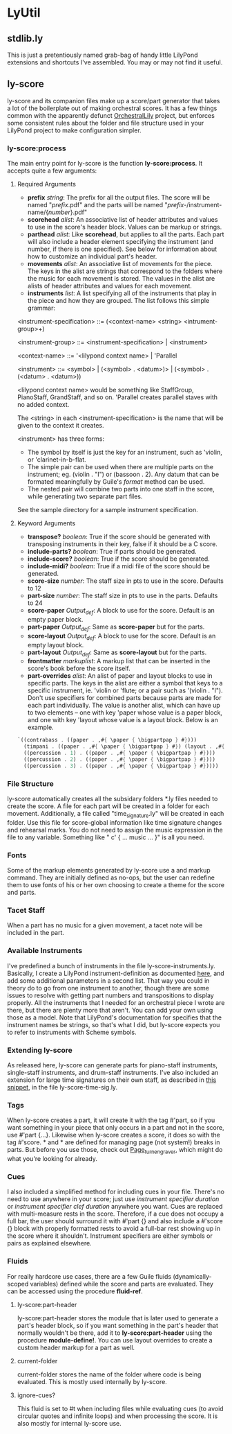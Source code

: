 #+AUTHOR: Mark Witmer

* LyUtil

** stdlib.ly
This is just a pretentiously named grab-bag of handy little LilyPond
extensions and shortcuts I've assembled. You may or may not find it
useful.

** ly-score

ly-score and its companion files make up a score/part generator that
takes a lot of the boilerplate out of making orchestral scores. It has
a few things common with the apparently defunct [[http://wiki.kainhofer.com/lilypond/orchestrallily][OrchestralLily]]
project, but enforces some consistent rules about the folder and file
structure used in your LilyPond project to make configuration simpler.

*** ly-score:process
The main entry point for ly-score is the function
*ly-score:process*. It accepts quite a few arguments:

**** Required Arguments

- *prefix* /string/: The prefix for all the output files. The score
  will be named "/prefix/.pdf" and the parts will be named
  "/prefix/-/instrument-name/{/number/}.pdf"
- *scorehead* /alist/: An associative list of header attributes and
  values to use in the score's header block. Values can be markup or
  strings.
- *parthead* /alist/: Like *scorehead*, but applies to all the
  parts. Each part will also include a header element specifying the
  instrument (and number, if there is one specified). See below for
  information about how to customize an individual part's header.
- *movements* /alist/: An associative list of movements for the
  piece. The keys in the alist are strings that correspond to the
  folders where the music for each movement is stored. The values in
  the alist are alists of header attributes and values for each
  movement.
- *instruments* /list/: A list specifying all of the instruments that
  play in the piece and how they are grouped. The list follows this
  simple grammar:

<instrument-specification> ::= (<context-name> <string> <intrument-group>+)

<instrument-group> ::= <instrument-specification> | <instrument>

<context-name> ::= '<lilypond context name> | 'Parallel

<instrument> ::= <symbol> | (<symbol> . <datum>)> | (<symbol> . (<datum> . <datum>))

<lilypond context name> would be something like StaffGroup,
PianoStaff, GrandStaff, and so on. 'Parallel creates parallel staves
with no added context.

The <string> in each <instrument-specification> is the name that will
be given to the context it creates.

<instrument> has three forms:

- The symbol by itself is just the key for an instrument, such as
  'violin, or 'clarinet-in-b-flat.
- The simple pair can be used when there are multiple parts on the
  instrument; eg. (violin . "I") or (bassoon . 2). Any datum that can
  be formated meaningfully by Guile's /format/ method can be used.
- The nested pair will combine two parts into one staff in the score,
  while generating two separate part files.

See the sample directory for a sample instrument specification.

**** Keyword Arguments
- *transpose?* /boolean/: True if the score should be generated with
  transposing instruments in their key, false if it should be a C
  score.
- *include-parts?* /boolean/: True if parts should be generated.
- *include-score?* /boolean/: True if the score should be generated.
- *include-midi?* /boolean/: True if a midi file of the score should
  be generated.
- *score-size* /number/: The staff size in pts to use in the
  score. Defaults to 12
- *part-size* /number/: The staff size in pts to use in the
  parts. Defaults to 24
- *score-paper* /Output_def/: A \paper block to use for the
  score. Default is an empty paper block.
- *part-paper* /Output_def/: Same as *score-paper* but for the parts.
- *score-layout* /Output_def/: A \layout block to use for the
  score. Default is an empty layout block.
- *part-layout* /Output_def/: Same as *score-layout* but for the parts.
- *frontmatter* /markuplist/: A markup list that can be inserted in
  the score's book before the score itself.
- *part-overrides* /alist/: An alist of paper and layout blocks to use
  in specific parts. The keys in the alist are either a symbol that
  keys to a specific instrument, ie. 'violin or 'flute; or a pair such
  as '(violin . "I"). Don't use specifiers for combined parts because
  parts are made for each part individually. The value is another
  alist, which can have up to two elements -- one with key 'paper
  whose value is a paper block, and one with key 'layout whose value
  is a layout block. Below is an example.

#+BEGIN_SRC Scheme
`((contrabass . ((paper . ,#{ \paper { \bigpartpap } #})))
  (timpani . ((paper . ,#{ \paper { \bigpartpap } #}) (layout . ,#{ \layout { \timpanilayout } #})))
  ((percussion . 1) . ((paper . ,#{ \paper { \bigpartpap } #})))
  ((percussion . 2) . ((paper . ,#{ \paper { \bigpartpap } #})))
  ((percussion . 3) . ((paper . ,#{ \paper { \bigpartpap } #}))))
#+END_SRC
*** File Structure
ly-score automatically creates all the subsidary folders *.ly files
needed to create the score. A file for each part will be created in a
folder for each movement. Additionally, a file called
"time_signature.ly" will be created in each folder. Use this file for
score-global information like time signature changes and rehearsal
marks.  You do not need to assign the music expression in the file to
any variable. Something like "\relative c' { ... music ... }" is all
you need.
*** Fonts
Some of the markup elements generated by ly-score use a \mainfont and
\secondaryfont markup command. They are initially defined as no-ops,
but the user can redefine them to use fonts of his or her own choosing
to create a theme for the score and parts.
*** Tacet Staff
When a part has no music for a given movement, a tacet note will be
included in the part.
*** Available Instruments
I've predefined a bunch of instruments in the file
ly-score-instruments.ly. Basically, I create a LilyPond
instrument-definition as documented [[http://lilypond.org/doc/v2.16/Documentation/notation/writing-parts#instrument-names][here]], and add some additional
parameters in a second list. That way you could in theory do
\instrumentSwitch to go from one instrument to another, though there
are some issues to resolve with getting part numbers and
transpositions to display properly. All the instruments that I needed
for an orchestral piece I wrote are there, but there are plenty more
that aren't. You can add your own using those as a model. Note that
LilyPond's documentation for \instrumentSwitch specifies that the
instrument names be strings, so that's what I did, but ly-score
expects you to refer to instruments with Scheme symbols.
*** Extending ly-score
As released here, ly-score can generate parts for piano-staff
instruments, single-staff instruments, and drum-staff
instruments. I've also included an extension for large time signatures
on their own staff, as described in [[http://lsr.dsi.unimi.it/LSR/Item?id=272][this snippet]], in the file
ly-score-time-sig.ly.
*** Tags
When ly-score creates a part, it will create it with the tag #'part,
so if you want something in your piece that only occurs in a part and
not in the score, use \tag #'part {...}. Likewise when ly-score
creates a score, it does so with the tag #'score. *\partBreak* and
*\noPartBreak* are defined for managing page (not system!) breaks in
parts. But before you use those, check out [[http://lilypond.org/doc/v2.16/Documentation/internals/page_005fturn_005fengraver][Page_turn_engraver]], which
might do what you're looking for already.
*** Cues
I also included a simplified method for including cues in your
file. There's no need to use \addQuote anywhere in your score; just
use \quickCue /instrument specifier/ /duration/ or \quickClefCue
/instrument specifier/ /clef/ /duration/ anywhere you want. Cues are
replaced with multi-measure rests in the score. Therefore, if a cue
does not occupy a full bar, the user should surround it with
\tag #'part {} and also include a \tag #'score {} block with properly
formatted rests to avoid a full-bar rest showing up in the score where
it shouldn't. Instrument specifiers are either symbols or pairs as
explained elsewhere.
*** Fluids
For really hardcore use cases, there are a few Guile fluids
(dynamically-scoped variables) defined while the score and parts are
evaluated. They can be accessed using the procedure *fluid-ref*.
**** ly-score:part-header 
ly-score:part-header stores the module that is later used
to generate a part's header block, so if you want something in the
part's header that normally wouldn't be there, add it to
*ly-score:part-header* using the procedure *module-define!*. You can
use layout overrides to create a custom header markup for a part as well.
**** current-folder
current-folder stores the name of the folder where code is being
evaluated. This is mostly used internally by ly-score.
**** ignore-cues?
This fluid is set to #t when including files while evaluating cues (to
avoid circular quotes and infinite loops) and when processing the
score. It is also mostly for internal ly-score use.


